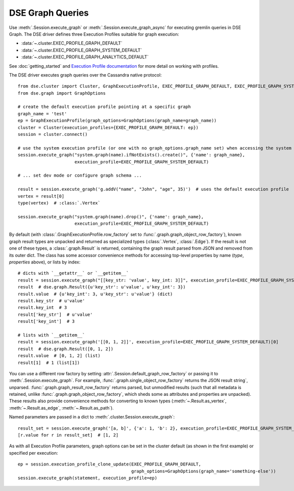 DSE Graph Queries
=================
Use :meth:`.Session.execute_graph` or :meth:`.Session.execute_graph_async` for executing gremlin queries in DSE Graph.
The DSE driver defines three Execution Profiles suitable for graph execution:

* :data:`~.cluster.EXEC_PROFILE_GRAPH_DEFAULT`
* :data:`~.cluster.EXEC_PROFILE_GRAPH_SYSTEM_DEFAULT`
* :data:`~.cluster.EXEC_PROFILE_GRAPH_ANALYTICS_DEFAULT`

See :doc:`getting_started` and `Execution Profile documentation <http://datastax.github.io/python-driver/execution_profiles.html>`_
for more detail on working with profiles.

The DSE driver executes graph queries over the Cassandra native protocol::

    from dse.cluster import Cluster, GraphExecutionProfile, EXEC_PROFILE_GRAPH_DEFAULT, EXEC_PROFILE_GRAPH_SYSTEM_DEFAULT
    from dse.graph import GraphOptions

    # create the default execution profile pointing at a specific graph
    graph_name = 'test'
    ep = GraphExecutionProfile(graph_options=GraphOptions(graph_name=graph_name))
    cluster = Cluster(execution_profiles={EXEC_PROFILE_GRAPH_DEFAULT: ep})
    session = cluster.connect()

    # use the system execution profile (or one with no graph_options.graph_name set) when accessing the system API
    session.execute_graph("system.graph(name).ifNotExists().create()", {'name': graph_name},
                          execution_profile=EXEC_PROFILE_GRAPH_SYSTEM_DEFAULT)

    # ... set dev mode or configure graph schema ...

    result = session.execute_graph('g.addV("name", "John", "age", 35)')  # uses the default execution profile
    vertex = result[0]
    type(vertex)  # :class:`.Vertex`

    session.execute_graph("system.graph(name).drop()", {'name': graph_name},
                          execution_profile=EXEC_PROFILE_GRAPH_SYSTEM_DEFAULT)

By default (with :class:`.GraphExecutionProfile.row_factory` set to :func:`.graph.graph_object_row_factory`), known graph result
types are unpacked and returned as specialized types (:class:`.Vertex`, :class:`.Edge`). If the result is not one of these
types, a :class:`.graph.Result` is returned, containing the graph result parsed from JSON and removed from its outer dict.
The class has some accessor convenience methods for accessing top-level properties by name (`type`, `properties` above),
or lists by index::

    # dicts with `__getattr__` or `__getitem__`
    result = session.execute_graph("[[key_str: 'value', key_int: 3]]", execution_profile=EXEC_PROFILE_GRAPH_SYSTEM_DEFAULT)[0]  # Using system exec just because there is no graph defined
    result  # dse.graph.Result({u'key_str': u'value', u'key_int': 3})
    result.value  # {u'key_int': 3, u'key_str': u'value'} (dict)
    result.key_str  # u'value'
    result.key_int  # 3
    result['key_str']  # u'value'
    result['key_int']  # 3

    # lists with `__getitem__`
    result = session.execute_graph('[[0, 1, 2]]', execution_profile=EXEC_PROFILE_GRAPH_SYSTEM_DEFAULT)[0]
    result  # dse.graph.Result([0, 1, 2])
    result.value  # [0, 1, 2] (list)
    result[1]  # 1 (list[1])

You can use a different row factory by setting :attr:`.Session.default_graph_row_factory` or passing it to
:meth:`.Session.execute_graph`. For example, :func:`.graph.single_object_row_factory` returns the JSON result string`,
unparsed. :func:`.graph.graph_result_row_factory` returns parsed, but unmodified results (such that all metadata is retained,
unlike :func:`.graph.graph_object_row_factory`, which sheds some as attributes and properties are unpacked). These results
also provide convenience methods for converting to known types (:meth:`~.Result.as_vertex`, :meth:`~.Result.as_edge`, :meth:`~.Result.as_path`).

Named parameters are passed in a dict to :meth:`.cluster.Session.execute_graph`::

    result_set = session.execute_graph('[a, b]', {'a': 1, 'b': 2}, execution_profile=EXEC_PROFILE_GRAPH_SYSTEM_DEFAULT)
    [r.value for r in result_set]  # [1, 2]

As with all Execution Profile parameters, graph options can be set in the cluster default (as shown in the first example)
or specified per execution::

    ep = session.execution_profile_clone_update(EXEC_PROFILE_GRAPH_DEFAULT,
                                                graph_options=GraphOptions(graph_name='something-else'))
    session.execute_graph(statement, execution_profile=ep)
